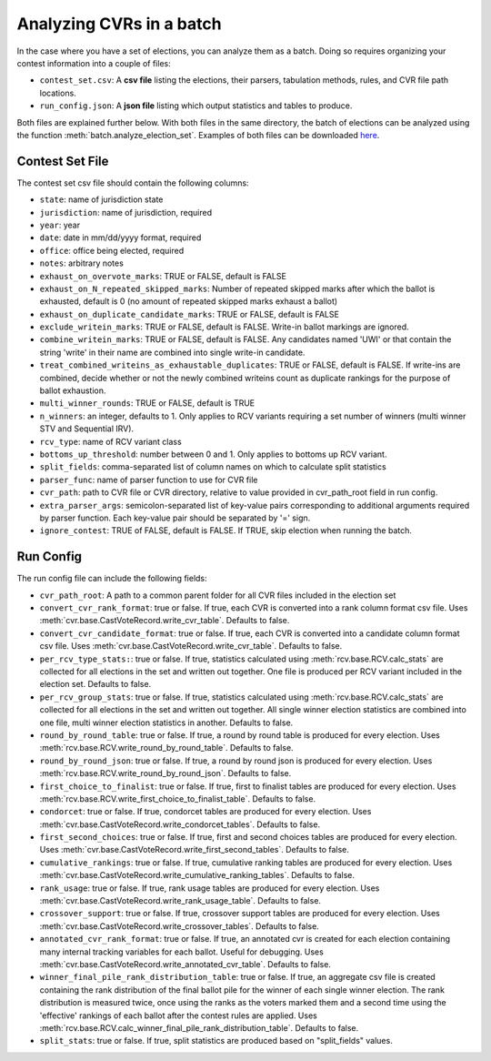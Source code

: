 Analyzing CVRs in a batch
=========================

In the case where you have a set of elections, you can analyze them as a batch. Doing so requires organizing your contest information into a couple of files:

* ``contest_set.csv``: A **csv file** listing the elections, their parsers, tabulation methods, rules, and CVR file path locations.
* ``run_config.json``: A **json file** listing which output statistics and tables to produce.

Both files are explained further below. With both files in the same directory, the batch of elections can be analyzed using the function :meth:`batch.analyze_election_set`. Examples of both files can be downloaded `here <https://github.com/fairvotereform/rcv_cruncher/tree/master/src/rcv_cruncher/example/contest_sets/example>`_.

Contest Set File
^^^^^^^^^^^^^^^^^^

The contest set csv file should contain the following columns:

* ``state``: name of jurisdiction state
* ``jurisdiction``: name of jurisdiction, required
* ``year``: year
* ``date``: date in mm/dd/yyyy format, required
* ``office``: office being elected, required
* ``notes``: arbitrary notes
* ``exhaust_on_overvote_marks``: TRUE or FALSE, default is FALSE
* ``exhaust_on_N_repeated_skipped_marks``: Number of repeated skipped marks after which the ballot is exhausted, default is 0 (no amount of repeated skipped marks exhaust a ballot)
* ``exhaust_on_duplicate_candidate_marks``: TRUE or FALSE, default is FALSE
* ``exclude_writein_marks``: TRUE or FALSE, default is FALSE. Write-in ballot markings are ignored.
* ``combine_writein_marks``: TRUE or FALSE, default is FALSE. Any candidates named 'UWI' or that contain the string 'write' in their name are combined into single write-in candidate.
* ``treat_combined_writeins_as_exhaustable_duplicates``: TRUE or FALSE, default is FALSE. If write-ins are combined, decide whether or not the newly combined writeins count as duplicate rankings for the purpose of ballot exhaustion.
* ``multi_winner_rounds``: TRUE or FALSE, default is TRUE
* ``n_winners``: an integer, defaults to 1. Only applies to RCV variants requiring a set number of winners (multi winner STV and Sequential IRV).
* ``rcv_type``: name of RCV variant class
* ``bottoms_up_threshold``: number between 0 and 1. Only applies to bottoms up RCV variant.
* ``split_fields``: comma-separated list of column names on which to calculate split statistics
* ``parser_func``: name of parser function to use for CVR file
* ``cvr_path``: path to CVR file or CVR directory, relative to value provided in cvr_path_root field in run config.
* ``extra_parser_args``: semicolon-separated list of key-value pairs corresponding to additional arguments required by parser function. Each key-value pair should be separated by '=' sign.
* ``ignore_contest``: TRUE of FALSE, default is FALSE. If TRUE, skip election when running the batch.


Run Config
^^^^^^^^^^

The run config file can include the following fields:

* ``cvr_path_root``: A path to a common parent folder for all CVR files included in the election set


* ``convert_cvr_rank_format``: true or false. If true, each CVR is converted into a rank column format csv file. Uses :meth:`cvr.base.CastVoteRecord.write_cvr_table`. Defaults to false.


* ``convert_cvr_candidate_format``: true or false. If true, each CVR is converted into a candidate column format csv file. Uses :meth:`cvr.base.CastVoteRecord.write_cvr_table`. Defaults to false.


* ``per_rcv_type_stats:``: true or false. If true, statistics calculated using :meth:`rcv.base.RCV.calc_stats` are collected for all elections in the set and written out together. One file is produced per RCV variant included in the election set. Defaults to false.


* ``per_rcv_group_stats``: true or false. If true, statistics calculated using :meth:`rcv.base.RCV.calc_stats` are collected for all elections in the set and written out together. All single winner election statistics are combined into one file, multi winner election statistics in another. Defaults to false.


* ``round_by_round_table``: true or false. If true, a round by round table is produced for every election. Uses :meth:`rcv.base.RCV.write_round_by_round_table`. Defaults to false.


* ``round_by_round_json``: true or false. If true, a round by round json is produced for every election. Uses :meth:`rcv.base.RCV.write_round_by_round_json`. Defaults to false.


* ``first_choice_to_finalist``: true or false. If true, first to finalist tables are produced for every election. Uses :meth:`rcv.base.RCV.write_first_choice_to_finalist_table`. Defaults to false.


* ``condorcet``: true or false. If true, condorcet tables are produced for every election. Uses :meth:`cvr.base.CastVoteRecord.write_condorcet_tables`. Defaults to false.


* ``first_second_choices``: true or false. If true, first and second choices tables are produced for every election. Uses :meth:`cvr.base.CastVoteRecord.write_first_second_tables`. Defaults to false.


* ``cumulative_rankings``: true or false. If true, cumulative ranking tables are produced for every election. Uses :meth:`cvr.base.CastVoteRecord.write_cumulative_ranking_tables`. Defaults to false.


* ``rank_usage``: true or false. If true, rank usage tables are produced for every election. Uses :meth:`cvr.base.CastVoteRecord.write_rank_usage_table`. Defaults to false.


* ``crossover_support``: true or false. If true, crossover support tables are produced for every election. Uses :meth:`cvr.base.CastVoteRecord.write_crossover_tables`. Defaults to false.

* ``annotated_cvr_rank_format``: true or false. If true, an annotated cvr is created for each election containing many internal tracking variables for each ballot. Useful for debugging. Uses :meth:`cvr.base.CastVoteRecord.write_annotated_cvr_table`. Defaults to false.

* ``winner_final_pile_rank_distribution_table``: true or false. If true, an aggregate csv file is created containing the rank distribution of the final ballot pile for the winner of each single winner election. The rank distribution is measured twice, once using the ranks as the voters marked them and a second time using the 'effective' rankings of each ballot after the contest rules are applied. Uses :meth:`rcv.base.RCV.calc_winner_final_pile_rank_distribution_table`. Defaults to false.

* ``split_stats``: true or false. If true, split statistics are produced based on "split_fields" values.
